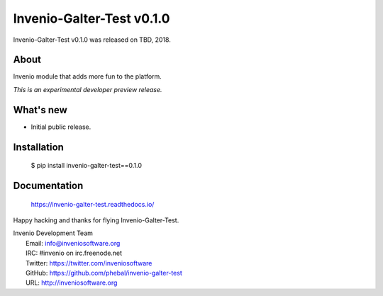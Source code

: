 ============================
 Invenio-Galter-Test v0.1.0
============================

Invenio-Galter-Test v0.1.0 was released on TBD, 2018.

About
-----

Invenio module that adds more fun to the platform.

*This is an experimental developer preview release.*

What's new
----------

- Initial public release.

Installation
------------

   $ pip install invenio-galter-test==0.1.0

Documentation
-------------

   https://invenio-galter-test.readthedocs.io/

Happy hacking and thanks for flying Invenio-Galter-Test.

| Invenio Development Team
|   Email: info@inveniosoftware.org
|   IRC: #invenio on irc.freenode.net
|   Twitter: https://twitter.com/inveniosoftware
|   GitHub: https://github.com/phebal/invenio-galter-test
|   URL: http://inveniosoftware.org
